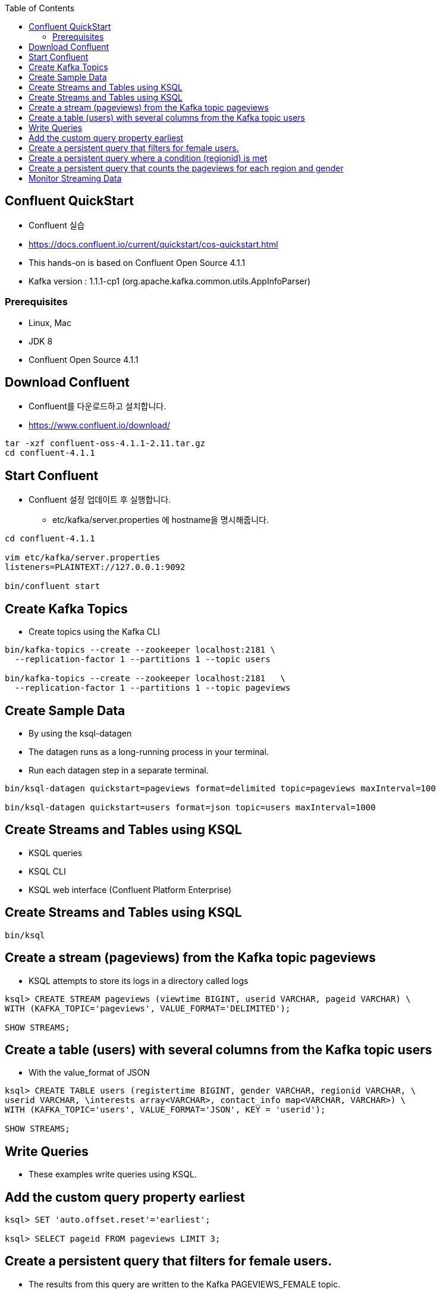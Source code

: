 :toc:

== Confluent QuickStart

* Confluent 실습
* https://docs.confluent.io/current/quickstart/cos-quickstart.html
* This hands-on is based on Confluent Open Source 4.1.1
* Kafka version : 1.1.1-cp1 (org.apache.kafka.common.utils.AppInfoParser)

=== Prerequisites

* Linux, Mac
* JDK 8
* Confluent Open Source 4.1.1

== Download Confluent

* Confluent를 다운로드하고 설치합니다.
* https://www.confluent.io/download/

[source,sh]
----
tar -xzf confluent-oss-4.1.1-2.11.tar.gz
cd confluent-4.1.1
----

== Start Confluent

* Confluent 설정 업데이트 후 실행합니다.
** etc/kafka/server.properties 에 hostname을 명시해줍니다.

[source,sh]
----
cd confluent-4.1.1

vim etc/kafka/server.properties
listeners=PLAINTEXT://127.0.0.1:9092

bin/confluent start
----

== Create Kafka Topics

* Create topics using the Kafka CLI

[source,sh]
----
bin/kafka-topics --create --zookeeper localhost:2181 \
  --replication-factor 1 --partitions 1 --topic users

bin/kafka-topics --create --zookeeper localhost:2181   \
  --replication-factor 1 --partitions 1 --topic pageviews
----


== Create Sample Data

* By using the ksql-datagen
* The datagen runs as a long-running process in your terminal. 
* Run each datagen step in a separate terminal.

[source,sh]
----
bin/ksql-datagen quickstart=pageviews format=delimited topic=pageviews maxInterval=100

bin/ksql-datagen quickstart=users format=json topic=users maxInterval=1000
----

== Create Streams and Tables using KSQL

* KSQL queries
* KSQL CLI
* KSQL web interface (Confluent Platform Enterprise)

== Create Streams and Tables using KSQL

[source,sh]
----
bin/ksql
----

== Create a stream (pageviews) from the Kafka topic pageviews

* KSQL attempts to store its logs in a directory called logs

[source,sh]
----
ksql> CREATE STREAM pageviews (viewtime BIGINT, userid VARCHAR, pageid VARCHAR) \
WITH (KAFKA_TOPIC='pageviews', VALUE_FORMAT='DELIMITED');

SHOW STREAMS;
----


== Create a table (users) with several columns from the Kafka topic users

* With the value_format of JSON

[source,sh]
----
ksql> CREATE TABLE users (registertime BIGINT, gender VARCHAR, regionid VARCHAR, \
userid VARCHAR, \interests array<VARCHAR>, contact_info map<VARCHAR, VARCHAR>) \
WITH (KAFKA_TOPIC='users', VALUE_FORMAT='JSON', KEY = 'userid');

SHOW STREAMS;
----

== Write Queries

* These examples write queries using KSQL.

== Add the custom query property earliest

[source,sh]
----
ksql> SET 'auto.offset.reset'='earliest';

ksql> SELECT pageid FROM pageviews LIMIT 3;
----

== Create a persistent query that filters for female users.

* The results from this query are written to the Kafka PAGEVIEWS_FEMALE topic.
* This query enriches the pageviews STREAM by doing a LEFT JOIN with the users TABLE on the user ID, where a condition (gender = 'FEMALE') is met.

[source,sh]
----
ksql> CREATE STREAM pageviews_female AS SELECT users.userid AS userid, pageid, \
regionid, gender FROM pageviews LEFT JOIN users ON pageviews.userid = users.userid \
WHERE gender = 'FEMALE';
----

== Create a persistent query where a condition (regionid) is met

* Results from this query are written to a Kafka topic named pageviews_enriched_r8_r9.

[source,sh]
----
ksql> CREATE STREAM pageviews_female_like_89 WITH (kafka_topic='pageviews_enriched_r8_r9', \
value_format='DELIMITED') AS SELECT * FROM pageviews_female WHERE regionid LIKE '%_8' OR regionid LIKE '%_9';
----

== Create a persistent query that counts the pageviews for each region and gender

* Combination in a tumbling window of 30 seconds when the count is greater than 1. 
* The result is now a `table`, rather than a stream. 
* Results from this query are written to a Kafka topic called PAGEVIEWS_REGIONS.

[source,sh]
----
ksql> CREATE TABLE pageviews_regions AS SELECT gender, regionid , \
COUNT(*) AS numusers FROM pageviews_female WINDOW TUMBLING (size 30 second) \
GROUP BY gender, regionid HAVING COUNT(*) > 1;
----

== Monitor Streaming Data

* Stream or table with the DESCRIBE EXTENDED command

[source,sh]
----
DESCRIBE EXTENDED pageviews_female_like_89;
----

* Discover the query execution plan with the EXPLAIN command. For example, run this command to view the query execution plan for CTAS_PAGEVIEWS_REGIONS:

[source,sh]
----
EXPLAIN CTAS_PAGEVIEWS_REGIONS;
----

* KSQL Syntax Reference https://docs.confluent.io/current/ksql/docs/syntax-reference.html#ksql-syntax-reference

